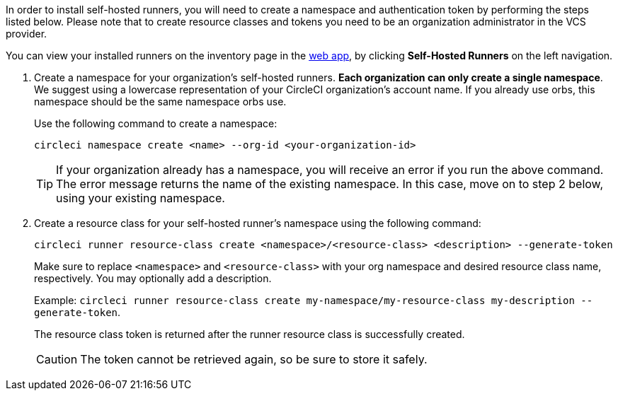 //== Command line installation: pre-steps

// Display the following step for machine runner installation only as container runner is not yet avaiable on server
ifdef::machine[]
NOTE: If you are installing **self-hosted runners for server**, the CircleCI CLI needs to be configured using your server API key. Run `circleci setup` to configure the CLI and access the option to supply a new API token if required.
endif::[]

In order to install self-hosted runners, you will need to create a namespace and authentication token by performing the steps listed below. Please note that to create resource classes and tokens you need to be an organization administrator in the VCS provider.

You can view your installed runners on the inventory page in the https://app.circleci.com/[web app], by clicking *Self-Hosted Runners* on the left navigation.

. Create a namespace for your organization's self-hosted runners. *Each organization can only create a single namespace*. We suggest using a lowercase representation of your CircleCI organization's account name. If you already use orbs, this namespace should be the same namespace orbs use.
+
Use the following command to create a namespace:
+
```
circleci namespace create <name> --org-id <your-organization-id>
```
+
TIP: If your organization already has a namespace, you will receive an error if you run the above command. The error message returns the name of the existing namespace. In this case, move on to step 2 below, using your existing namespace.

. Create a resource class for your self-hosted runner's namespace using the following command:
+
```
circleci runner resource-class create <namespace>/<resource-class> <description> --generate-token
```
+
Make sure to replace `<namespace>` and `<resource-class>` with your org namespace and desired resource class name, respectively. You may optionally add a description.
+
Example: `circleci runner resource-class create my-namespace/my-resource-class my-description --generate-token`.
+
The resource class token is returned after the runner resource class is successfully created.
+
CAUTION: The token cannot be retrieved again, so be sure to store it safely.
